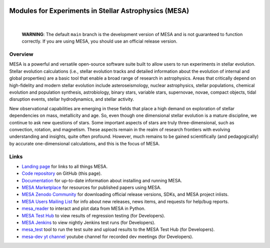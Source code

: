 .. image:: docs/source/mesa-logo2-200.png
  :align: center
  :width: 200
  :alt: MESA
  :target: https://docs.mesastar.org/en/latest/

######################################################
Modules for Experiments in Stellar Astrophysics (MESA)
######################################################

.. image:: https://img.shields.io/badge/repo_status-Active-brightgreen
    :alt: RepoStatus
    :target: https://www.repostatus.org/#active
.. image:: https://img.shields.io/readthedocs/mesa-doc
    :alt: ReadTheDocs
    :target: https://docs.mesastar.org/en/latest/
.. image:: https://img.shields.io/github/v/release/MESAHub/mesa
    :alt: GitHub release (latest by date)
    :target: https://github.com/MESAHub/mesa/releases/latest
.. image:: https://img.shields.io/badge/zenodo-community-blue
    :alt: Zenodo
    :target: https://zenodo.org/communities/mesa/records?q=&l=list&p=1&s=10
.. image:: https://img.shields.io/github/license/MESAHub/mesa
    :alt: GitHub
    :target: https://github.com/MESAHub/mesa/blob/master/LICENSE
.. image:: https://github.com/MESAHub/mesa/actions/workflows/build-linux.yml/badge.svg
    :title: BuildLinux
    :alt: BuildLinux
    :target: https://github.com/MESAHub/mesa/actions/workflows/build-linux.yml
.. image:: https://github.com/MESAHub/mesa/actions/workflows/static-analysis.yml/badge.svg
    :title: StaticAnalysis
    :alt: StaticAnalysis
    :target: https://github.com/MESAHub/mesa/actions/workflows/static-analysis.yml

|

   **WARNING**: The default ``main`` branch is the development version of
   MESA and is not guaranteed to function correctly.  If you are using
   MESA, you should use an official release version.


Overview
========

MESA is a powerful and versatile open-source software suite built to
allow users to run experiments in stellar evolution.
Stellar evolution calculations (i.e., stellar evolution tracks and
detailed information about the evolution of internal and global
properties) are a basic tool that enable a broad range of research in
astrophysics. Areas that critically depend on high-fidelity and modern
stellar evolution include asteroseismology, nuclear astrophysics,
stellar populations, chemical evolution and population synthesis,
astrobiology, binary stars, variable stars, supernovae, novae, compact
objects, tidal disruption events, stellar hydrodynamics, and stellar activity.

New observational capabilities are emerging in these fields that place
a high demand on exploration of stellar dependencies on mass,
metallicity and age. So, even though one dimensional stellar evolution
is a mature discipline, we continue to ask new questions of stars.
Some important aspects of stars are truly three-dimensional, such as
convection, rotation, and magnetism. These aspects remain in the realm
of research frontiers with evolving understanding and insights, quite
often profound. However, much remains to be gained scientifically (and
pedagogically) by accurate one-dimensional calculations, and this is
the focus of MESA.


Links
=====

* `Landing page <https://mesastar.org/>`__ for links to all things MESA.
* `Code repository <https://github.com/MESAHub/mesa>`__ on GitHub (this page).
* `Documentation <https://docs.mesastar.org/>`__ for up-to-date information about installing and running MESA.
* `MESA Marketplace <http://cococubed.com/mesa_market/>`__ for resources for published papers using MESA.
* `MESA Zenodo Community <https://zenodo.org/communities/mesa/records?q=&l=list&p=1&s=10>`__ for downloading official release versions, SDKs, and MESA project inlists.
* `MESA Users Mailing List <https://lists.mesastar.org/mailman/listinfo/mesa-users>`__ for info about new releases, news items, and requests for help/bug reports.
* `mesa_reader <https://github.com/wmwolf/py_mesa_reader>`__ to interact and plot data from MESA in Python.
* `MESA Test Hub <https://testhub.mesastar.org/>`__ to view results of regression testing (for Developers).
* `MESA Jenkins <https://jenkins.flatironinstitute.org/job/mesa/job/main/>`__ to view nightly Jenkins test runs (for Developers).
* `mesa_test <https://github.com/MESAHub/mesa_test>`__ tool to run the test suite and upload results to the MESA Test Hub (for Developers).
* `mesa-dev yt channel <https://www.youtube.com/@mesa-dev>`__ youtube channel for recorded dev meetings (for Developers).

